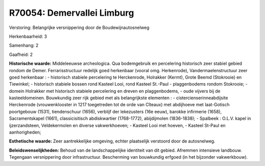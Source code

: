 R70054: Demervallei Limburg
===========================

Verstoring:
Belangrijke versnippering door de Boudewijnautosnelweg

Herkenbaarheid: 3

Samenhang: 2

Gaafheid: 2

**Historische waarde:**
Middeleeuwse archeologica. Qua bodemgebruik en percelering historisch
zeer stabiel gebied rondom de Demer. Ferrarisstructuur redelijk goed
herkenbaar (vooral omg. Herkenrode), Vandermaelenstructuur zeer goed
herkenbaar : - historisch stabiele percelering te Herckenrode, Holrakker
(Kermt), Grote Beemd (Stokrooie) en Tiewinkel; - historisch stabiele
bossen rond Kasteel Looi, rond Kasteel St.-Paul - plaggenbodems rondom
Stokrooie; - domein Holrakker met historisch stabiele percelering en
dreven en plaggenbodems, - oude vijvers bij de kasteeldomeinen.
Bouwkundig zeer rijk gebied met als belangrijkste elementen : -
cistercienserinneabdijsite Herckenrode (vrouwenklooster in 1217
toegetreden tot de orde van Cîteaux) met abdijhoeve met laat-Gotisch
poortgebouw (1531), tiendenschuur (1656), verblijf der lekezusters (16e
eeuw), barokke infirmerie (1658), Sacramentskapel (1661),
classicisitisch abdiskwartier (1768-1772), abijdijmolen (1836-1838); -
Spalbeek : O.L.V. kapel in ijzerzandsteen, Veldekermolen en diverse
vakwerkhoeven; - Kasteel Looi met hoeven, - Kasteel St-Paul en
aanhorigheden;

**Esthetische waarde:**
Zeer aantrekkelijke omgeving, echter plaatselijk verstoord door de
autosnelweg.



**Beleidswenselijkheden:**
Behoud van de landschappelijke identiteit van dit gebied. Afremmen
intensieve landbouw. Tegengaan versnippering door infrastructuur.
Bescherming van bouwkundig erfgoed (in het bijzonder vakwerkbouw).
